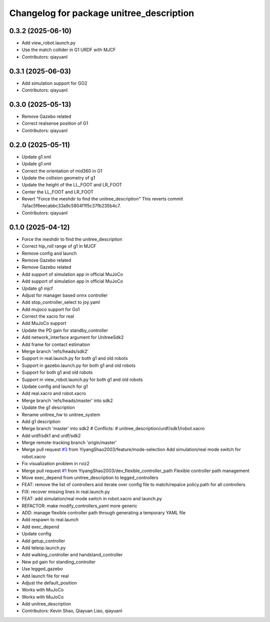^^^^^^^^^^^^^^^^^^^^^^^^^^^^^^^^^^^^^^^^^
Changelog for package unitree_description
^^^^^^^^^^^^^^^^^^^^^^^^^^^^^^^^^^^^^^^^^

0.3.2 (2025-06-10)
------------------
* Add view_robot.launch.py
* Use the match collider in G1 URDF with MJCF
* Contributors: qiayuanl

0.3.1 (2025-06-03)
------------------
* Add simulation support for GO2
* Contributors: qiayuanl

0.3.0 (2025-05-13)
------------------
* Remove Gazebo related
* Correct realsense position of G1
* Contributors: qiayuanl

0.2.0 (2025-05-11)
------------------
* Update g1.xml
* Update g1.xml
* Correct the orientation of mid360 in G1
* Update the collision geometry of g1
* Update the height of the LL_FOOT and LR_FOOT
* Center the LL_FOOT and LR_FOOT
* Revert "Force the meshdir to find the unitree_description"
  This reverts commit 7a1ac5f6eecabbc33a9c5804f1f5c37fb235b4c7.
* Contributors: qiayuanl

0.1.0 (2025-04-12)
------------------
* Force the meshdir to find the unitree_description
* Correct hip_roll range of g1 in MJCF
* Remove config and launch
* Remove Gazebo related
* Remove Gazebo related
* Add support of simulation app in official MuJoCo
* Add support of simulation app in official MuJoCo
* Update g1 mjcf
* Adjust for manager based onnx controller
* Add stop_controller_select to joy.yaml
* Add mujoco support for Go1
* Correct the xacro for real
* Add MuJoCo support
* Update the PD gain for standby_controller
* Add network_interface argument for UnitreeSdk2
* Add frame for contact estimation
* Merge branch 'refs/heads/sdk2'
* Support in real.launch.py for both g1 and old robots
* Support in gazebo.launch.py for both g1 and old robots
* Support for both g1 and old robots
* Support in view_robot.launch.py for both g1 and old robots
* Update config and launch for g1
* Add real.xacro and robot.xacro
* Merge branch 'refs/heads/master' into sdk2
* Update the g1 description
* Rename unitree_hw to unitree_system
* Add g1 description
* Merge branch 'master' into sdk2
  # Conflicts:
  #	unitree_description/urdf/sdk1/robot.xacro
* Add urdf/sdk1 and urdf/sdk2
* Merge remote-tracking branch 'origin/master'
* Merge pull request `#3 <https://github.com/qiayuanl/unitree_ros2/issues/3>`_ from YiyangShao2003/feature/mode-selection
  Add simulation/real mode switch for robot.xacro
* Fix visualization problem in rviz2
* Merge pull request `#1 <https://github.com/qiayuanl/unitree_ros2/issues/1>`_ from YiyangShao2003/dev_flexible_controller_path
  Flexible controller path management
* Move exec_depend from unitree_description to legged_controllers
* FEAT: remove the list of controllers and iterate over config file to match/repalce policy.path for all controllers
* FIX: recover missing lines in real.launch.py
* FEAT: add simulation/real mode switch in robot.xacro and launch.py
* REFACTOR: make modify_controllers_yaml more generic
* ADD: manage flexible controller path through generating a temporary YAML file
* Add respawn to real.launch
* Add exec_depend
* Update config
* Add getup_controller
* Add teleop.launch.py
* Add walking_controller and handstand_controller
* New pd gain for standing_controller
* Use legged_gazebo
* Add launch file for real
* Adjust the default_position
* Works with MuJoCo
* Works with MuJoCo
* Add unitree_description
* Contributors: Kevin Shao, Qiayuan Liao, qiayuanl
